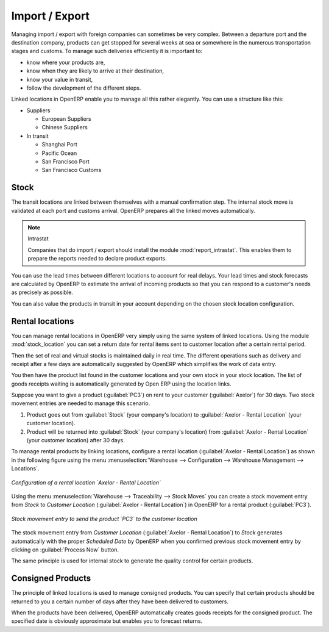 
Import / Export
===============

.. index::
   single: export; stock management
   single: import; stock management

Managing import / export with foreign companies can sometimes be very complex. Between a departure
port and the destination company, products can get stopped for several weeks at sea or somewhere in the
numerous transportation stages and customs. To manage such deliveries efficiently it is important to:

* know where your products are,

* know when they are likely to arrive at their destination,

* know your value in transit,

* follow the development of the different steps.

Linked locations in OpenERP enable you to manage all this rather elegantly. You can use a structure
like this:

* Suppliers

  * European Suppliers

  * Chinese Suppliers

* In transit

  * Shanghai Port

  * Pacific Ocean

  * San Francisco Port

  * San Francisco Customs

Stock
-----

The transit locations are linked between themselves with a manual confirmation step. The internal
stock move is validated at each port and customs arrival. OpenERP prepares all the linked moves
automatically.

.. index::
   single: module; report_intrastat

.. note:: Intrastat

    Companies that do import / export should install the module :mod:`report_intrastat`.
    This enables them to prepare the reports needed to declare product exports.

You can use the lead times between different locations to account for real delays.
Your lead times and stock forecasts are calculated by OpenERP to estimate the arrival of
incoming products so that you can respond to a customer's needs as precisely as possible.

You can also value the products in transit in your account depending on the chosen stock location
configuration.

.. index:: rent

Rental locations
----------------

.. index::
   single: module; stock_location

You can manage rental locations in OpenERP very simply using the same system of linked locations.
Using the module :mod:`stock_location` you can set a return date for rental items sent to customer
location after a certain rental period.

Then the set of real and virtual stocks is maintained daily in real time. The different operations
such as delivery and receipt after a few days are automatically suggested by OpenERP which
simplifies the work of data entry.

You then have the product list found in the customer locations and your own stock in your stock
location. The list of goods receipts waiting is automatically generated by Open ERP using the
location links.

Suppose you want to give a product (:guilabel:`PC3`) on rent to your customer (:guilabel:`Axelor`) for 30 days.
Two stock movement entries are needed to manage this scenario.

#. Product goes out from :guilabel:`Stock` (your company's location) to :guilabel:`Axelor - Rental Location` (your customer location).
#. Product will be returned into :guilabel:`Stock` (your company's location) from :guilabel:`Axelor - Rental Location` (your customer location) after 30 days.

To manage rental products by linking locations, configure a rental location (:guilabel:`Axelor - Rental Location`) as
shown in the following figure using the menu :menuselection:`Warehouse --> Configuration -->
Warehouse Management --> Locations`.

.. figure:: images/stock_rental_location.png
   :scale: 75
   :align: center

   *Configuration of a rental location `Axelor - Rental Location`*

Using the menu :menuselection:`Warehouse --> Traceability --> Stock Moves` you can create a
stock movement entry from `Stock` to `Customer Location` (:guilabel:`Axelor - Rental Location`) in OpenERP
for a rental product (:guilabel:`PC3`).

.. figure:: images/stock_move_rental_location.png
   :scale: 75
   :align: center

   *Stock movement entry to send the product `PC3` to the customer location*

The stock movement entry from `Customer Location` (:guilabel:`Axelor - Rental Location`) to `Stock` generates
automatically with the proper `Scheduled Date` by OpenERP when you confirmed previous stock movement entry by
clicking on :guilabel:`Process Now` button.

The same principle is used for internal stock to generate the quality control for certain products.

Consigned Products
------------------

The principle of linked locations is used to manage consigned products. You can specify that
certain products should be returned to you a certain number of days after they have been
delivered to customers.

When the products have been delivered, OpenERP automatically creates goods receipts for the
consigned product. The specified date is obviously approximate but enables you to forecast returns.


.. Copyright © Open Object Press. All rights reserved.

.. You may take electronic copy of this publication and distribute it if you don't
.. change the content. You can also print a copy to be read by yourself only.

.. We have contracts with different publishers in different countries to sell and
.. distribute paper or electronic based versions of this book (translated or not)
.. in bookstores. This helps to distribute and promote the Open ERP product. It
.. also helps us to create incentives to pay contributors and authors using author
.. rights of these sales.

.. Due to this, grants to translate, modify or sell this book are strictly
.. forbidden, unless Tiny SPRL (representing Open Object Press) gives you a
.. written authorisation for this.

.. Many of the designations used by manufacturers and suppliers to distinguish their
.. products are claimed as trademarks. Where those designations appear in this book,
.. and Open Object Press was aware of a trademark claim, the designations have been
.. printed in initial capitals.

.. While every precaution has been taken in the preparation of this book, the publisher
.. and the authors assume no responsibility for errors or omissions, or for damages
.. resulting from the use of the information contained herein.

.. Published by Open Object Press, Grand Rosière, Belgium
